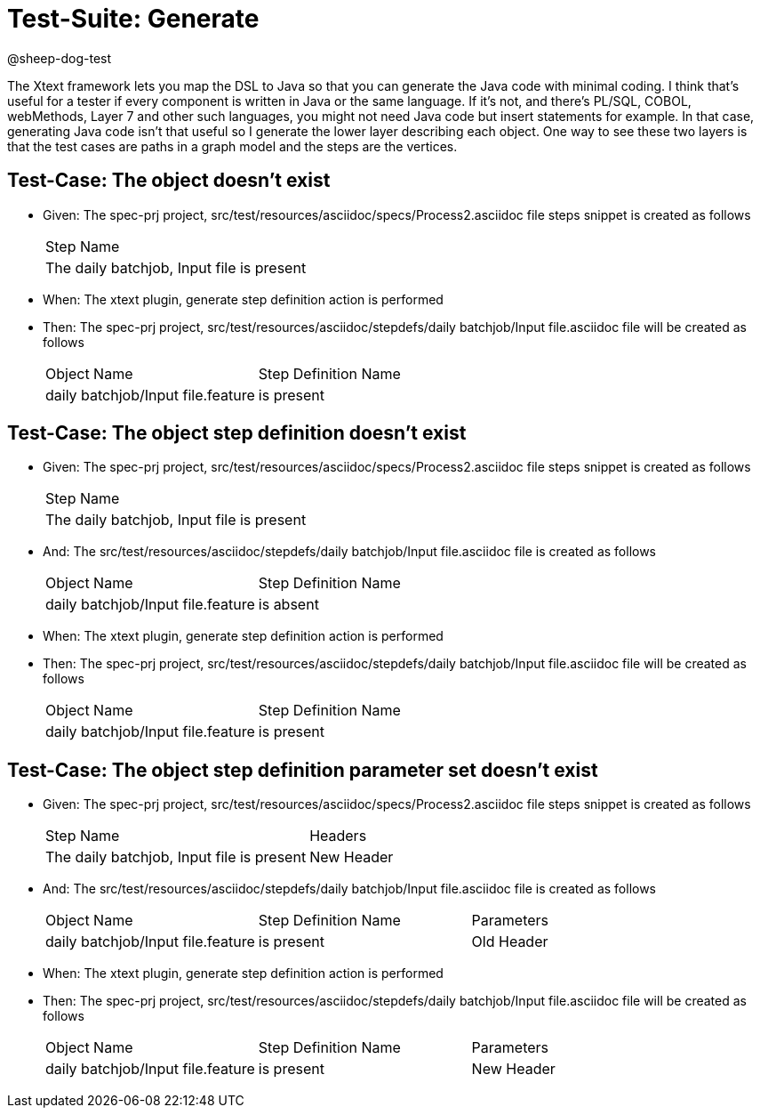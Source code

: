 = Test-Suite: Generate

@sheep-dog-test

The Xtext framework lets you map the DSL to Java so that you can generate the Java code with minimal coding. 
I think that’s useful for a tester if every component is written in Java or the same language. 
If it’s not, and there’s PL/SQL, COBOL, webMethods, Layer 7 and other such languages, you might not need Java code but insert statements for example. 
In that case, generating Java code isn’t that useful so I generate the lower layer describing each object. 
One way to see these two layers is that the test cases are paths in a graph model and the steps are the vertices.

== Test-Case: The object doesn't exist

* Given: The spec-prj project, src/test/resources/asciidoc/specs/Process2.asciidoc file steps snippet is created as follows
+
|===
| Step Name                                
| The daily batchjob, Input file is present
|===

* When: The xtext plugin, generate step definition action is performed

* Then: The spec-prj project, src/test/resources/asciidoc/stepdefs/daily batchjob/Input file.asciidoc file will be created as follows
+
|===
| Object Name                       | Step Definition Name
| daily batchjob/Input file.feature | is present          
|===

== Test-Case: The object step definition doesn't exist

* Given: The spec-prj project, src/test/resources/asciidoc/specs/Process2.asciidoc file steps snippet is created as follows
+
|===
| Step Name                                
| The daily batchjob, Input file is present
|===

* And: The src/test/resources/asciidoc/stepdefs/daily batchjob/Input file.asciidoc file is created as follows
+
|===
| Object Name                       | Step Definition Name
| daily batchjob/Input file.feature | is absent           
|===

* When: The xtext plugin, generate step definition action is performed

* Then: The spec-prj project, src/test/resources/asciidoc/stepdefs/daily batchjob/Input file.asciidoc file will be created as follows
+
|===
| Object Name                       | Step Definition Name
| daily batchjob/Input file.feature | is present          
|===

== Test-Case: The object step definition parameter set doesn't exist

* Given: The spec-prj project, src/test/resources/asciidoc/specs/Process2.asciidoc file steps snippet is created as follows
+
|===
| Step Name                                 | Headers   
| The daily batchjob, Input file is present | New Header
|===

* And: The src/test/resources/asciidoc/stepdefs/daily batchjob/Input file.asciidoc file is created as follows
+
|===
| Object Name                       | Step Definition Name | Parameters
| daily batchjob/Input file.feature | is present           | Old Header
|===

* When: The xtext plugin, generate step definition action is performed

* Then: The spec-prj project, src/test/resources/asciidoc/stepdefs/daily batchjob/Input file.asciidoc file will be created as follows
+
|===
| Object Name                       | Step Definition Name | Parameters
| daily batchjob/Input file.feature | is present           | New Header
|===

